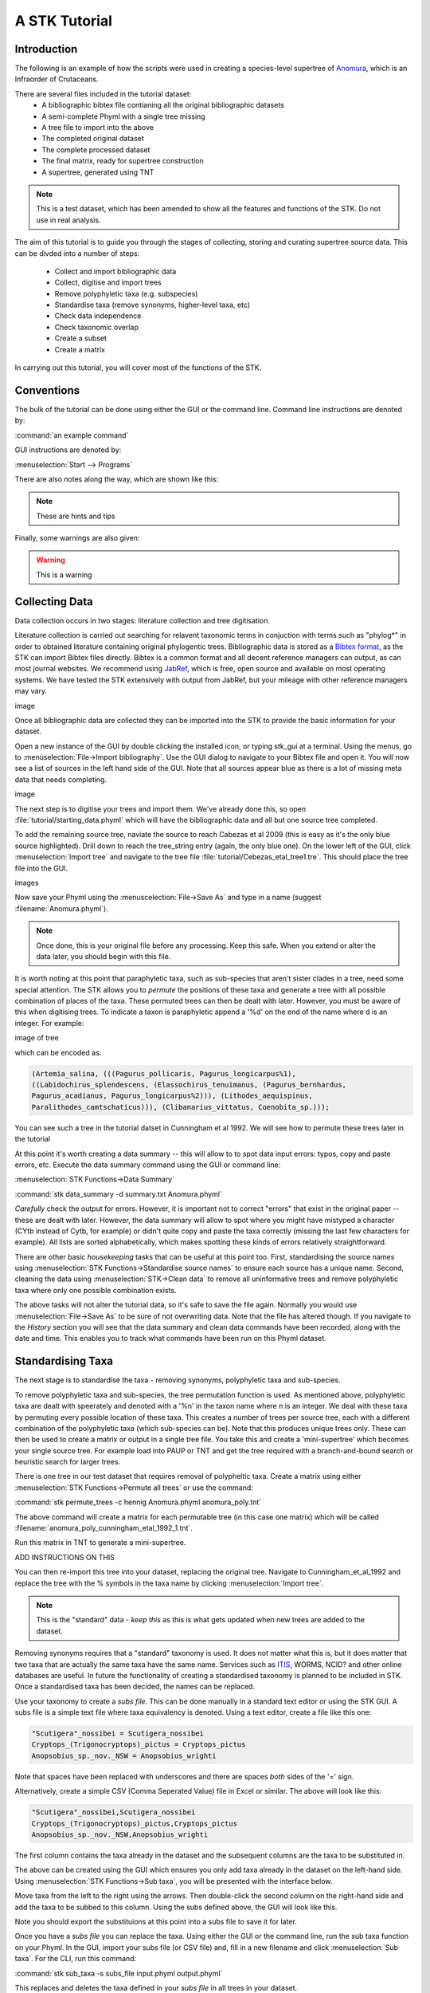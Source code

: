 A STK Tutorial
==============

Introduction
------------

The following is an example of how the scripts were used in creating a species-level supertree of 
`Anomura <http://en.wikipedia.org/wiki/Anomura>`_, which is an Infraorder of Crutaceans.

There are several files included in the tutorial dataset:
    * A bibliographic bibtex file contianing all the original bibliographic datasets
    * A semi-complete Phyml with a single tree missing
    * A tree file to import into the above
    * The completed original dataset
    * The complete processed dataset
    * The final matrix, ready for supertree construction
    * A supertree, generated using TNT

.. note:: This is a test dataset, which has been amended to show all the features and functions of the STK. Do not use in real analysis.

The aim of this tutorial is to guide you through the stages of collecting, storing and curating
supertree source data. This can be divded into a number of steps:
    * Collect and import bibliographic data
    * Collect, digitise and import trees
    * Remove polyphyletic taxa (e.g. subspecies)
    * Standardise taxa (remove synonyms, higher-level taxa, etc)
    * Check data independence
    * Check taxonomic overlap
    * Create a subset
    * Create a matrix

In carrying out this tutorial, you will cover most of the functions of the STK.

Conventions
-----------

The bulk of the tutorial can be done using either the GUI or the command line. Command line
instructions are denoted by:

:command:`an example command`

GUI instructions are denoted by:

:menuselection:`Start --> Programs`


There are also notes along the way, which are shown like this:

.. note:: These are hints and tips


Finally, some warnings are also given:

.. warning:: This is a warning



Collecting Data
---------------

Data collection occurs in two stages: literature collection and tree digitisation. 

Literature collection is carried out searching for relavent taxonomic terms in conjuction with terms
such as "phylog*" in order to obtained literature containing original phylogentic trees.
Bibliographic data is stored as a `Bibtex format <http://www.bibtex.org/>`_, as the STK
can import Bibtex files directly. Bibtex is a common format and all
decent reference managers can output, as can most journal websites. We recommend
using `JabRef <http://jabref.sourceforge.net/>`_, which is free, open source and
available on most operating systems. We have tested the STK extensively with output from
JabRef, but your mileage with other reference managers may vary. 

image

Once all bibliographic data are collected they can be imported into the STK to provide the basic
information for your dataset. 

Open a new instance of the GUI by double clicking the installed icon, or typing stk_gui at a
terminal. Using the menus, go to :menuselection:`File->Import bibliography`. Use the GUI dialog to
navigate to your Bibtex file and open it. You will now see a list of sources in the left hand side
of the GUI. Note that all sources appear blue as there is a lot of missing meta data that needs
completing. 

image

The next step is to digitise your trees and import them. We've already done this, so open
:file:`tutorial/starting_data.phyml` which will have the bibliographic data and all but one source
tree completed. 

To add the remaining source tree, naviate the source to reach Cabezas et al 2009 (this is easy as
it's the only blue source highlighted). Drill down to reach the tree_string entry (again, the only
blue one). On the lower left of the GUI, click :menuselection:`Import tree` and navigate to the tree
file :file:`tutorial/Cebezas_etal_tree1.tre`. This should place the tree file into the GUI.

images

Now save your Phyml using the :menuscelection:`File->Save As` and type in a name (suggest
:filename:`Anomura.phyml`).

.. note:: Once done, this is your original file before any processing. Keep this safe. When you 
          extend or alter the data later, you should begin with this file.

It is worth noting at this point that paraphyletic taxa, such as sub-species that aren't sister
clades in a tree, need some special attention. The STK allows you to *permute* the positions of
these taxa and generate a tree with all possible combination of places of the taxa. These permuted
trees can then be dealt with later. However, you must be aware of this when digitising trees. To
indicate a taxon is paraphyletic append a '%d' on the end of the name where d is an integer. For
example:


image of tree

which can be encoded as:

.. code-block:: bash

        (Artemia_salina, (((Pagurus_pollicaris, Pagurus_longicarpus%1), 
        ((Labidochirus_splendescens, (Elassochirus_tenuimanus, (Pagurus_bernhardus,
        Pagurus_acadianus, Pagurus_longicarpus%2))), (Lithodes_aequispinus, 
        Paralithodes_camtschaticus))), (Clibanarius_vittatus, Coenobita_sp.)));

You can see such a tree in the tutorial datset in Cunningham et al 1992. We will see how to permute
these trees later in the tutorial

At this point it's worth creating a data summary -- this will allow to to spot
data input errors: typos, copy and paste errors, etc. Execute the data summary
command using the GUI or command line:

:menuselection:`STK Functions->Data Summary`

:command:`stk data_summary -d summary.txt Anomura.phyml`

*Carefully* check the output for errors. However, it is important not to correct "errors" that exist
in the original paper -- these are dealt with later.  However, the data summary will allow to spot
where you might have mistyped a character (CYtb instead of Cytb, for example) or didn't quite copy
and paste the taxa correctly (missing the last few characters for example). All lists are sorted
alphabetically, which makes spotting these kinds of errors relatively straightforward.

There are other basic *housekeeping* tasks that can be useful at this point too. First,
standardising the source names using :menuselection:`STK Functions->Standardise source names` to
ensure each source has a unique name. Second, cleaning the data using :menuselection:`STK->Clean
data` to remove all uninformative trees and remove polyphyletic taxa where only one possible
combination exists.

The above tasks will not alter the tutorial data, so it's safe to save the file again. Normally you
would use :menuselection:`File->Save As` to be sure of not overwriting data. Note that the file has
altered though. If you navigate to the *History* section you will see that the data summary and
clean data commands have been recorded, along with the date and time. This enables you to track what
commands have been run on this Phyml dataset.


Standardising Taxa
------------------

The next stage is to standardise the taxa - removing synonyms, polyphyletic taxa
and sub-species.

To remove polyphyletic taxa and sub-species, the tree permutation function is used. As mentioned
above, polyphyletic taxa are dealt with speerately and denoted with a '%n' in the taxon name where n
is an integer. We deal with these taxa by permuting every possible location of these taxa. This
creates a number of trees per source tree, each with a different combination of the polyphyletic
taxa (which sub-species can be). Note that this produces unique trees only. These can then be used
to create a matrix or output in a single tree file. You take this and create a 'mini-supertree'
which becomes your single source tree. For example load into PAUP or TNT and get the tree required with a
branch-and-bound search or heuristic search for larger trees.

There is one tree in our test dataset that requires removal of polypheltic taxa. Create a matrix
using either :menuselection:`STK Functions->Permute all trees` or use the command:

:command:`stk permute_trees -c hennig Anomura.phyml anomura_poly.tnt`

The above command will create a matrix for each permutable tree (in this case one matrix) which will
be called :filename:`anomura_poly_cunningham_etal_1992_1.tnt`. 

Run this matrix in TNT to generate a mini-supertree. 

ADD INSTRUCTIONS ON THIS

You can then re-import this tree into your dataset, replacing the original tree. Navigate to
Cunningham_et_al_1992 and replace the tree with the % symbols in the taxa name by clicking 
:menuselection:`Import tree`.

.. note:: This is the "standard" data - *keep this* as this is what gets updated when new trees are added to the dataset.

Removing synonyms requires that a "standard" taxonomy is used. It does not matter what this is, but
it does matter that two taxa that are actually the same taxa have the same name. Services such as
`ITIS <http://www.itis.gov/>`_, WORMS, NCID? and other online databases are useful. In future the functionality
of creating a standardised taxonomy is planned to be included in STK. Once a standardised taxa has been decided, the names can be
replaced. 

Use your taxonomy to create a *subs file*. This can be done manually in a
standard text editor or using the STK GUI. A subs file is a simple text file where taxa equivalency
is denoted. Using a text editor, create a file like this one:

.. code-block:: bash

    "Scutigera"_nossibei = Scutigera_nossibei
    Cryptops_(Trigonocryptops)_pictus = Cryptops_pictus
    Anopsobius_sp._nov._NSW = Anopsobius_wrighti

Note that spaces have been replaced with underscores and there are spaces *both* sides of the '='
sign. 

Alternatively, create a simple CSV (Comma Seperated Value) file in Excel or similar. The above will
look like this:

.. code-block:: bash

    "Scutigera"_nossibei,Scutigera_nossibei
    Cryptops_(Trigonocryptops)_pictus,Cryptops_pictus
    Anopsobius_sp._nov._NSW,Anopsobius_wrighti

The first column contains the taxa already in the dataset and the subsequent columns are the taxa to
be substituted in.

The above can be created using the GUI which ensures you only add taxa already in the dataset
on the left-hand side. Using :menuselection:`STK Functions->Sub taxa`, you will be presented with
the interface below.

Move taxa from the left to the right using the arrows. Then double-click the second column on the
right-hand side and add the taxa to be subbed to this column. Using the subs defined above, the GUI
will look like this.

Note you should export the substituions at this point into a subs file to save it for later.

Once you have a *subs file* you can replace the taxa. Using either the GUI or
the command line, run the sub taxa function on your Phyml. In the GUI, import your subs file (or CSV
file) and, fill in a new filename and click :menuselection:`Sub taxa`. For the CLI, run this
command:

:command:`stk sub_taxa -s subs_file input.phyml output.phyml`

This replaces and deletes the taxa defined in your *subs file* in all trees in your dataset.

For our tutorial dataset, we have already created the subs file for you. Run this on :filename:`Anomura.phyml`
using the GUI or command line:

:command:`stk sub_taxa -s anomura_subs Anomura.phyml Anomura_subbed.phyml`

*The next few steps need doing each time you need to generate a supertree after adding more source data
and have re-standardised the taxa*

Remove unnecessary data
------------------------

This is the first step that is needed each time a tree is generated. We need to check for data
dependence, remove vernacular and higher names and finally, make all taxa specific.

Data independence check is done via the data independence function. The function checks if any
source meets the following conditions: 
    * Uses the same characters 
    * *and* is either a subset of, or contains the same taxa as, another source.

If these two conditions are met, the two sources are not independent. If the two sources are
identical (same taxa and same characters) it is up to you which one is included, or you can create a
mini-supertree of them to create a single source. When one source uses the same characters but is a
taxonomic subset of another, you should include the larger source tree. The data independence
function places source trees into these two categories and informs you of the equivalent source. You
can then simply delete sources as required using the GUI. The STK can automate most of this process (but do
check the result to make sure you agree). 

Using the command line, use the following command:

:command-line:`stk data_ind  Anomura_subbed.phyml -n  Anomura_ind.phyml`

Will create a new Phyml with all non-independent *subset* data removed, using the above rules.
Trees that are identical will not be removed. You have to decide which one should be removed or
combine them using a mini-supertree. The same can
be acheived in the GUI using the :menuslecetion:`STK Functions->Data Independence Check` and
clicking :menuselection:`Remove subsets and save`.

To deal with identical data, open a new STK GUI and give it a temporary name. Then copy and paste
the sources that contain the identical trees from your existing dataset into your new one. You can
delete any trees that aren't identical but were copied over at this point. You can now make a matrix
using :menuselection:`Stk Functions->Create Matrix` and create a supertree. For our tutotial dataset
we have the following non-independent data:

.. code-block:: bash
    Source trees that are subsets of others
    Flagged tree, is a subset of:
    boyko_harvey_2009_1,mclaughlin_etal_2007_1


    Source trees that are identical to others
    Flagged tree, is identical to:
    Ahyong_etal_2009_2,Ahyong_etal_2009_1

So, running 

:command-line:`stk data_ind  Anomura_subbed.phyml -n  Anomura_ind.phyml`

or via the GUI, you can remove McLaughlin et al 2007, tree 1.

Then open a new STK GUI and copy and paste the Ahyong_etal_2009 across. This source only contains
those two trees, so simply create the matrix using :menuselection:`STK Functions->Create Matrix`.
Run this matrix in TNT to create a combined source tree. 

In :file:`Anomura_ind.phyml`, remove one of the Ahyong_etal_2009 source trees and import the output
from TNT into the other. It is advisable here to edit the figure legend etc to match that this is
now a combined tree (in this dataset the figure legend etc contain dummy data) and to add a comment
on this tree with the TNT commands used as a reminder in future of where this tree came from. Save
this Phyml.

Remove higher taxa
------------------

Our dataset currently contains vernacular names and higher-order (e.g. family) names. This have to
be removed by hand and replaced with polytomies of taxa that are part of that name. As this must
happen each time a supertree is produced, it is best done with via a taxa substitution file. You can
create this file once, amend as appropriate and run each time you alter the data before supertree
analysis is done. For example:

.. code-block:: bash

    Aegialornithidae = Aegialornis gallicus,Aegialornis leenhardti 
    Ciconiidae = Mycteria,Anastomus,Ciconia,Ephippiorhynchus,Jabiru,Leptoptilos

replaces any source tree containing the higher order taxa *Aegialornithidae* or
*Ciconiidae* with polytomies of species within the group. Note that the species
listed do *not* need to be in the dataset already, though you will need to
ensure you use the "replace existing taxa only" option in the replacement. You
can use the data summary output to check this.

Note we can replace using generic or specific names. In the former, the genera
will be replaced with specific names in a later step. Therefore, it is
recommended you make your substitution file as comprehensive as possible. You
can then keep it for later, when you extend the dataset.

Once your substitution file is ready, you can use either the GUI or CLI to
replace taxa in a Phyml. The output of this is a new Phyml with the taxa replace
or deleted as dictated in your subs file.

For very large datasets it is probably best to split up your subs files into
stages. For example, replace Orders with Families; then another file for
Families to Groups; and a final file to go from Groups to genera.

Finally, to guard against errors and bugs, back-up your data '''before'''
carrying out substitutions. If you come across something that went wrong, report
a bug on our Launchpad.

The final part of this process is to replace all generic taxa with specific
taxa, e.g. *Gallus* is replace with a polytomy of all species belonging to
*Gallus*. This is done with the replace genera function. Only species already in
the dataset are substituted in.

Check data
----------

This stage makes sure that the data is suitable for inclusion in the final
supertree analysis. The first step is to create a data summary. This creates a
list of useful information, such as taxa and characters. The information is
printed alphabetically, which makes it easy to check for final errors. Although
this is not necessary, it allows manual checking of the data: were all the
generic names removed where specific taxa are also in the data? are there any
odd names that I forgot to substitute?

Have a look in the file output and check everything is OK. If not, go back and
fix things. Note that some of the statistics in the file might be useful when
writing up your papers - how many trees, over what years the data is from, etc,
etc.

Next, we need to check that all the trees are connected by at least two taxa
with another tree. You may also want to experiment with using higher numbers.
Use the data overlap function to determine this. The output can either be a
simple yes/no or graphical output. Graphical output can either be a detailed
view where a graph is produced whereby each source is a vertex and edges are
drawn between sources that share the required number of taxa (Fig
:num:`#img-stk-data-overlap-detailed2`) . In this view *all* nodes should be
blue, with no red (unconnected). However, for large datasets, this consume a lot
of memory and can take a long time to calcualte. Instead use the normal view
where connected trees compose a node in the graph (Fig
:num:`#img-stk-data-overlap-simple2`). In this view there should be a single
node only.

.. _img-stk-data-overlap-detailed2:

.. figure:: images/stk_gui_check_overlap_detailed_result.png   
    :align: center
    :scale: 50 %
    :alt: Data overlap detailed graphic
    :figclass: align-center

    Detailed graphical view of data overlap. For a correctly connected dataset
    there should be no red nodes (circles) in the graph. These data is not sufficiently well
    connected.


.. _img-stk-data-overlap-simple2:

.. figure:: images/stk_gui_check_overlap_simple_graphic.png   
    :align: center
    :scale: 50 %
    :alt: Data overlap simple graphic
    :figclass: align-center

    Normal graphical view of data overlap. For a correctly connected dataset
    there should be a single node (circle). These data is not sufficiently well
    connected.

Create matrix
-------------

Well done -- you have a dataset ready for supertree analysis. The final step is
to create a matrix. This is very simple and the create matrix function is used.
Simple tell the STK where to save and the format (Nexus for PAUP, Hennig for
TNT) and your matrix will be create.

